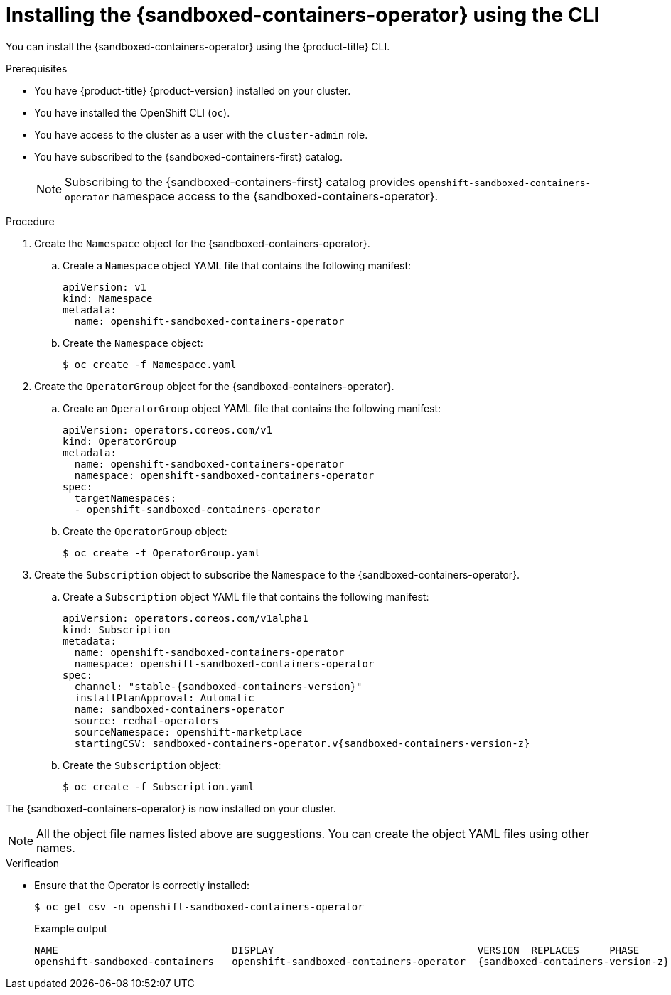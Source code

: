 //Module included in the following assemblies:
//
// * sandboxed_containers/deploying_sandboxed_containers.adoc

:_mod-docs-content-type: PROCEDURE
[id="sandboxed-containers-installing-operator-cli_{context}"]
= Installing the {sandboxed-containers-operator} using the CLI

You can install the {sandboxed-containers-operator} using the {product-title} CLI.

.Prerequisites

* You have {product-title} {product-version} installed on your cluster.
* You have installed the OpenShift CLI (`oc`).
* You have access to the cluster as a user with the `cluster-admin` role.
* You have subscribed to the {sandboxed-containers-first} catalog.
+
[NOTE]
====
Subscribing to the {sandboxed-containers-first} catalog provides `openshift-sandboxed-containers-operator` namespace access to the {sandboxed-containers-operator}.
====

.Procedure

. Create the `Namespace` object for the {sandboxed-containers-operator}.

.. Create a `Namespace` object YAML file that contains the following manifest:
+
[source,yaml]
----
apiVersion: v1
kind: Namespace
metadata:
  name: openshift-sandboxed-containers-operator
----

.. Create the `Namespace` object:
+
[source,terminal]
----
$ oc create -f Namespace.yaml
----

. Create the `OperatorGroup` object for the {sandboxed-containers-operator}.

.. Create an `OperatorGroup` object YAML file that contains the following manifest:
+
[source,yaml]
----
apiVersion: operators.coreos.com/v1
kind: OperatorGroup
metadata:
  name: openshift-sandboxed-containers-operator
  namespace: openshift-sandboxed-containers-operator
spec:
  targetNamespaces:
  - openshift-sandboxed-containers-operator
----

.. Create the `OperatorGroup` object:
+
[source,terminal]
----
$ oc create -f OperatorGroup.yaml
----

. Create the `Subscription` object to subscribe the `Namespace` to the {sandboxed-containers-operator}.

.. Create a `Subscription` object YAML file that contains the following manifest:
+
[source,yaml,subs="attributes+"]
----
apiVersion: operators.coreos.com/v1alpha1
kind: Subscription
metadata:
  name: openshift-sandboxed-containers-operator
  namespace: openshift-sandboxed-containers-operator
spec:
  channel: "stable-{sandboxed-containers-version}"
  installPlanApproval: Automatic
  name: sandboxed-containers-operator
  source: redhat-operators
  sourceNamespace: openshift-marketplace
  startingCSV: sandboxed-containers-operator.v{sandboxed-containers-version-z}
----

.. Create the `Subscription` object:
+
[source,terminal]
----
$ oc create -f Subscription.yaml
----

The {sandboxed-containers-operator} is now installed on your cluster.

[NOTE]
====
All  the object file names listed above are suggestions. You can create the object YAML files using other names.
====

.Verification

* Ensure that the Operator is correctly installed:
+
[source,terminal]
----
$ oc get csv -n openshift-sandboxed-containers-operator
----
+
.Example output
+
[source,terminal,subs="attributes+"]
----
NAME                             DISPLAY                                  VERSION  REPLACES     PHASE
openshift-sandboxed-containers   openshift-sandboxed-containers-operator  {sandboxed-containers-version-z}    {sandboxed-containers-legacy-version}        Succeeded
----
